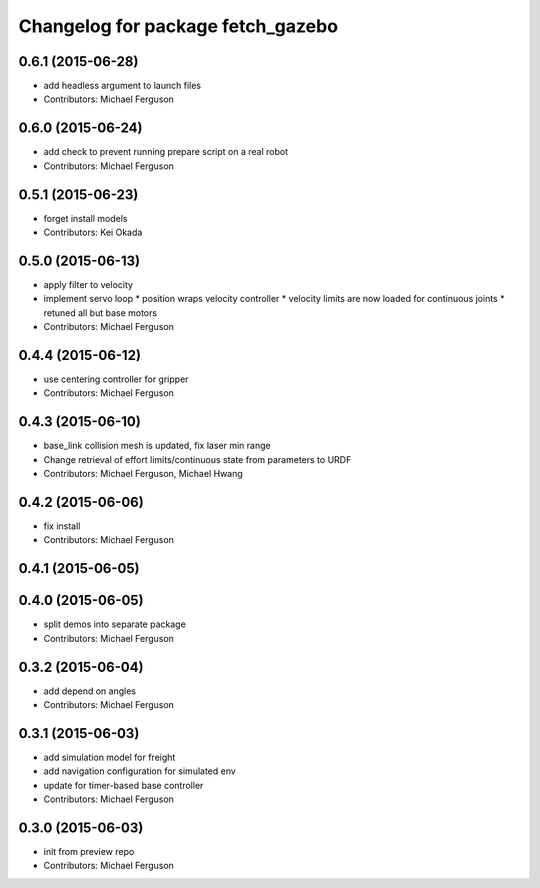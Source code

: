 ^^^^^^^^^^^^^^^^^^^^^^^^^^^^^^^^^^
Changelog for package fetch_gazebo
^^^^^^^^^^^^^^^^^^^^^^^^^^^^^^^^^^

0.6.1 (2015-06-28)
------------------
* add headless argument to launch files
* Contributors: Michael Ferguson

0.6.0 (2015-06-24)
------------------
* add check to prevent running prepare script on a real robot
* Contributors: Michael Ferguson

0.5.1 (2015-06-23)
------------------
* forget install models
* Contributors: Kei Okada

0.5.0 (2015-06-13)
------------------
* apply filter to velocity
* implement servo loop
  * position wraps velocity controller
  * velocity limits are now loaded for continuous joints
  * retuned all but base motors
* Contributors: Michael Ferguson

0.4.4 (2015-06-12)
------------------
* use centering controller for gripper
* Contributors: Michael Ferguson

0.4.3 (2015-06-10)
------------------
* base_link collision mesh is updated, fix laser min range
* Change retrieval of effort limits/continuous state from parameters to URDF
* Contributors: Michael Ferguson, Michael Hwang

0.4.2 (2015-06-06)
------------------
* fix install
* Contributors: Michael Ferguson

0.4.1 (2015-06-05)
------------------

0.4.0 (2015-06-05)
------------------
* split demos into separate package
* Contributors: Michael Ferguson

0.3.2 (2015-06-04)
------------------
* add depend on angles
* Contributors: Michael Ferguson

0.3.1 (2015-06-03)
------------------
* add simulation model for freight
* add navigation configuration for simulated env
* update for timer-based base controller
* Contributors: Michael Ferguson

0.3.0 (2015-06-03)
------------------
* init from preview repo
* Contributors: Michael Ferguson
